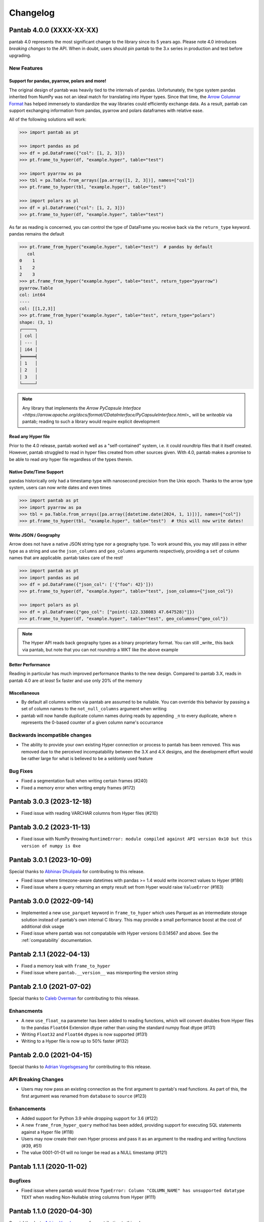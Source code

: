 Changelog
^^^^^^^^^

Pantab 4.0.0 (XXXX-XX-XX)
=========================

pantab 4.0 represents the most significant change to the library since its 5 years ago. Please note 4.0 introduces *breaking changes* to the API. When in doubt, users should pin pantab to the 3.x series in production and test before upgrading.

New Features
------------

Support for pandas, pyarrow, polars and more!
~~~~~~~~~~~~~~~~~~~~~~~~~~~~~~~~~~~~~~~~~~~~~

The original design of pantab was heavily tied to the internals of pandas. Unfortunately, the type system pandas inherited from NumPy was not an ideal match for translating into Hyper types. Since that time, the `Arrow Columnar Format <https://arrow.apache.org/docs/format/Columnar.html>`_ has helped immensely to standardize the way libraries could efficiently exchange data. As a result, pantab can support exchanging information from pandas, pyarrow and polars dataframes with relative ease.

All of the following solutions will work:

.. code-block:: python

   >>> import pantab as pt

   >>> import pandas as pd
   >>> df = pd.DataFrame({"col": [1, 2, 3]})
   >>> pt.frame_to_hyper(df, "example.hyper", table="test")

   >>> import pyarrow as pa
   >>> tbl = pa.Table.from_arrays([pa.array([1, 2, 3])], names=["col"])
   >>> pt.frame_to_hyper(tbl, "example.hyper", table="test")

   >>> import polars as pl
   >>> df = pl.DataFrame({"col": [1, 2, 3]})
   >>> pt.frame_to_hyper(df, "example.hyper", table="test")


As far as reading is concerned, you can control the type of DataFrame you receive back via the ``return_type`` keyword. pandas remains the default

.. code-block:: python

   >>> pt.frame_from_hyper("example.hyper", table="test")  # pandas by default
      col
   0    1
   1    2
   2    3
   >>> pt.frame_from_hyper("example.hyper", table="test", return_type="pyarrow")
   pyarrow.Table
   col: int64
   ----
   col: [[1,2,3]]
   >>> pt.frame_from_hyper("example.hyper", table="test", return_type="polars")
   shape: (3, 1)
   ┌─────┐
   │ col │
   │ --- │
   │ i64 │
   ╞═════╡
   │ 1   │
   │ 2   │
   │ 3   │
   └─────┘

.. note::

   Any library that implements the `Arrow PyCapsule Interface <https://arrow.apache.org/docs/format/CDataInterface/PyCapsuleInterface.html>_` will be *writeable* via pantab; reading to such a library would require explicit development

Read any Hyper file
~~~~~~~~~~~~~~~~~~~

Prior to the 4.0 release, pantab worked well as a "self-contained" system, i.e. it could roundtrip files that it itself created. However, pantab struggled to read in hyper files created from other sources given. With 4.0, pantab makes a promise to be able to read *any* hyper file regardless of the types therein.


Native Date/Time Support
~~~~~~~~~~~~~~~~~~~~~~~~

pandas historically only had a timestamp type with nanosecond precision from the Unix epoch. Thanks to the arrow type system, users can now write dates and even times

.. code-block:: python

   >>> import pantab as pt
   >>> import pyarrow as pa
   >>> tbl = pa.Table.from_arrays([pa.array([datetime.date(2024, 1, 1)])], names=["col"])
   >>> pt.frame_to_hyper(tbl, "example.hyper", table="test")  # this will now write dates!

Write JSON / Geography
~~~~~~~~~~~~~~~~~~~~~~

Arrow does not have a native JSON string type nor a geography type. To work around this, you may still pass in either type as a string and use the ``json_columns`` and ``geo_columns`` arguments respectively, providing a ``set`` of column names that are applicable. pantab takes care of the rest!

.. code-block:: python

   >>> import pantab as pt
   >>> import pandas as pd
   >>> df = pd.DataFrame({"json_col": ['{"foo": 42}']})
   >>> pt.frame_to_hyper(df, "example.hyper", table="test", json_columns={"json_col"})

   >>> import polars as pl
   >>> df = pl.DataFrame({"geo_col": ["point(-122.338083 47.647528)"]})
   >>> pt.frame_to_hyper(df, "example.hyper", table="test", geo_columns={"geo_col"})

.. note::

   The Hyper API reads back geography types as a binary proprietary format. You can still _write_ this back via pantab, but note that you can not roundtrip a WKT like the above example

Better Performance
~~~~~~~~~~~~~~~~~~

Reading in particular has much improved performance thanks to the new design. Compared to pantab 3.X, reads in pantab 4.0 are *at least* 5x faster and use only 20% of the memory

Miscellaneous
~~~~~~~~~~~~~

* By default all columns written via pantab are assumed to be nullable. You can override this behavior by passing a set of column names to the ``not_null_columns`` argument when writing
* pantab will now handle duplicate column names during reads by appending ``_n`` to every duplicate, where n represents the 0-based counter of a given column name's occurrance

Backwards incompatible changes
------------------------------

* The ability to provide your own existing Hyper connection or process to pantab has been removed. This was removed due to the perceived incompatability between the 3.X and 4.X designs, and the development effort would be rather large for what is believed to be a seldomly used feature

Bug Fixes
---------

* Fixed a segmentation fault when writing certain frames (#240)
* Fixed a memory error when writing empty frames (#172)


Pantab 3.0.3 (2023-12-18)
=========================

- Fixed issue with reading VARCHAR columns from Hyper files (#210)

Pantab 3.0.2 (2023-11-13)
=========================

- Fixed issue with NumPy throwing ``RuntimeError: module compiled against API version 0x10 but this version of numpy is 0xe``

Pantab 3.0.1 (2023-10-09)
=========================
Special thanks to `Abhinav Dhulipala <https://github.com/abhinavDhulipala>`_ for contributing to  this release.

- Fixed issue where timezone-aware datetimes with pandas >= 1.4 would write incorrect values to Hyper (#186)
- Fixed issue where a query returning an empty result set from Hyper would raise ``ValueError`` (#163)


Pantab 3.0.0 (2022-09-14)
=========================

- Implemented a new ``use_parquet`` keyword in ``frame_to_hyper`` which uses Parquet as an intermediate storage solution instead of pantab's own internal C library. This may provide a small performance boost at the cost of additional disk usage
- Fixed issue where pantab was not compatabile with Hyper versions 0.0.14567 and above. See the :ref:`compatability` documentation.


Pantab 2.1.1 (2022-04-13)
=========================

- Fixed a memory leak with ``frame_to_hyper``
- Fixed issue where ``pantab.__version__`` was misreporting the version string

Pantab 2.1.0 (2021-07-02)
=========================
Special thanks to `Caleb Overman <https://github.com/caleboverman>`_ for contributing to  this release.

Enhancments
-----------

- A new ``use_float_na`` parameter has been added to reading functions, which will convert doubles from Hyper files to the pandas ``Float64`` Extension dtype rather than using the standard numpy float dtype (#131)
- Writing ``Float32`` and ``Float64`` dtypes is now supported (#131)
- Writing to a Hyper file  is now up to 50% faster (#132)

Pantab 2.0.0 (2021-04-15)
=========================

Special thanks to `Adrian Vogelsgesang <https://github.com/vogelsgesang>`_ for contributing to this release.

API Breaking Changes
--------------------

- Users may now pass an existing connection as the first argument to pantab's read functions. As part of this, the first argument was renamed from ``database`` to ``source`` (#123)

Enhancements
------------

- Added support for Python 3.9 while dropping support for 3.6 (#122)
- A new ``frame_from_hyper_query`` method has been added, providing support for executing SQL statements against a Hyper file (#118)
- Users may now create their own Hyper process and pass it as an argument to the reading and writing functions (#39, #51)
- The value 0001-01-01 will no longer be read as a NULL timestamp (#121)


Pantab 1.1.1 (2020-11-02)
=========================

Bugfixes
--------

- Fixed issue where pantab would throw ``TypeError: Column "COLUMN_NAME" has unsupported datatype TEXT`` when reading Non-Nullable string columns from Hyper (#111)


Pantab 1.1.0 (2020-04-30)
=========================

Special thanks to `Adrian Vogelsgesang <https://github.com/vogelsgesang>`_ for contributing to this release.

Features
--------

- Added support for reading Hyper DATE columns as datetime64 objects in pandas (#94)


Bugfixes
--------

- Fixed issue where Python would crash instead of throwing an error when reading invalid records from a Hyper file (#77)
- Fixed ImportError when building from source with tableauhyperapi versions 0.0.10309 and greater (#88)
- Attempting to read a Hyper extract with unsupported data types will now raise a ``TypeError`` (#92)


Pantab 1.0.1 (2020-02-03)
=========================

Features
--------

- pantab will not automatically install the tableauhyperapi as a dependency when installing via pip (#83)
- Pre-built wheels for manylinux configurations are now available. (#84)


Pantab 1.0.0 (2020-01-15)
=========================

Special thanks to `chillerno1 <https://github.com/chillerno1>`_ for contributing to this release.

Features
--------

- pantab now supports reading/writing pandas 1.0 dtypes, namely the ``boolean`` and ``string`` dtypes. (#20)

  .. important::

     TEXT data read from a Hyper extract will be stored in a ``string`` dtype when using pandas 1.0 or greater in combination with pantab 1.0 or greater. Older versions of either tool will read the data back into a ``object`` dtype.


Bugfixes
--------

- Fixed potential segfault on systems where not all addresses can be expressed in an unsigned long long. (#52)


Pantab 0.2.3 (2020-01-02)
=========================

Bugfixes
--------

- Fixed issue where dates would roundtrip in pantab find but would either error or be incorrect in Tableau Desktop (#66)


Pantab 0.2.2 (2019-12-25)
=========================

Bugfixes
--------

- Pantab now writes actual NULL values for datetime columns, rather than 0001-01-01 00:00:00 (#60)


Pantab 0.2.1 (2019-12-23)
=========================

Bugfixes
--------

- Fixed issue where reading a datetime column containing ``pd.NaT`` values would throw an ``OutOfBoundsDatetime`` error (#56)
- Fixed issue where reading a timedelta column containing ``pd.NaT`` would throw a ``ValueError`` (#57)


Pantab 0.2.0 (2019-12-19)
=========================

Features
--------

- Improved performance when reading data from Hyper extracts (#34)


0.1.1 (2019-12-06)
==================

A special *thank you* goes out to the following contributors leading up to this release:

  - `chillerno1 <https://github.com/chillerno1>`_
  - `cedricyau <https://github.com/cedricyau>`_

Bugfixes
--------

- Fixed issue where source installations would error with `fatal error: tableauhyperapi.h: No such file or directory` (#40)


0.1.0 (2019-11-29)
==================
*pantab is officially out of beta!* Thanks for all of the feedback and support of the tool so far.

Special thanks to Adrian Vogelsgesang and Jan Finis at Tableau, who offered guidance and feedback on performance improvements in this release.

- Improved error messaging when attempting to write invalid data. (#19)
- Write-performance of Hyper extracts has been drastically improved for larger datasets. (#31)
- Less memory is now required to write DataFrames to the Hyper format. (#33)


0.0.1.b5 (2019-11-05)
=====================

Bugfixes
--------

- Fixed issue where failures during append mode (``table_mode="a"``) would delete original Hyper file. (#17)


0.0.1.b4 (2019-11-05)
=====================

Features
--------

- frame_to_hyper and frames_to_hyper now support a table_mode keyword argument. ``table_mode="a"`` will append data to existing tables, or create them if they do not exist. The default operation of ``table_mode="w"`` will continue to fully drop / reload tables. (#14)


0.0.1.b3 (2019-11-01)
=====================

Features
--------

- Added support for nullable integer types (i.e. the "Int*" types in pandas). Current integer types will now show as NOT_NULLABLE in Hyper extracts. (#7)
- Added support for reading / writing UTC timestamps, rather than only timezone-naive. (#8)


Bugfixes
--------

- Fixed issue where certain versions of pantab in combination with certain versions of the Hyper API would throw "TypeError: __init__() got an unexpected keyword argument 'name'" when generating Hyper extracts. (#10)
